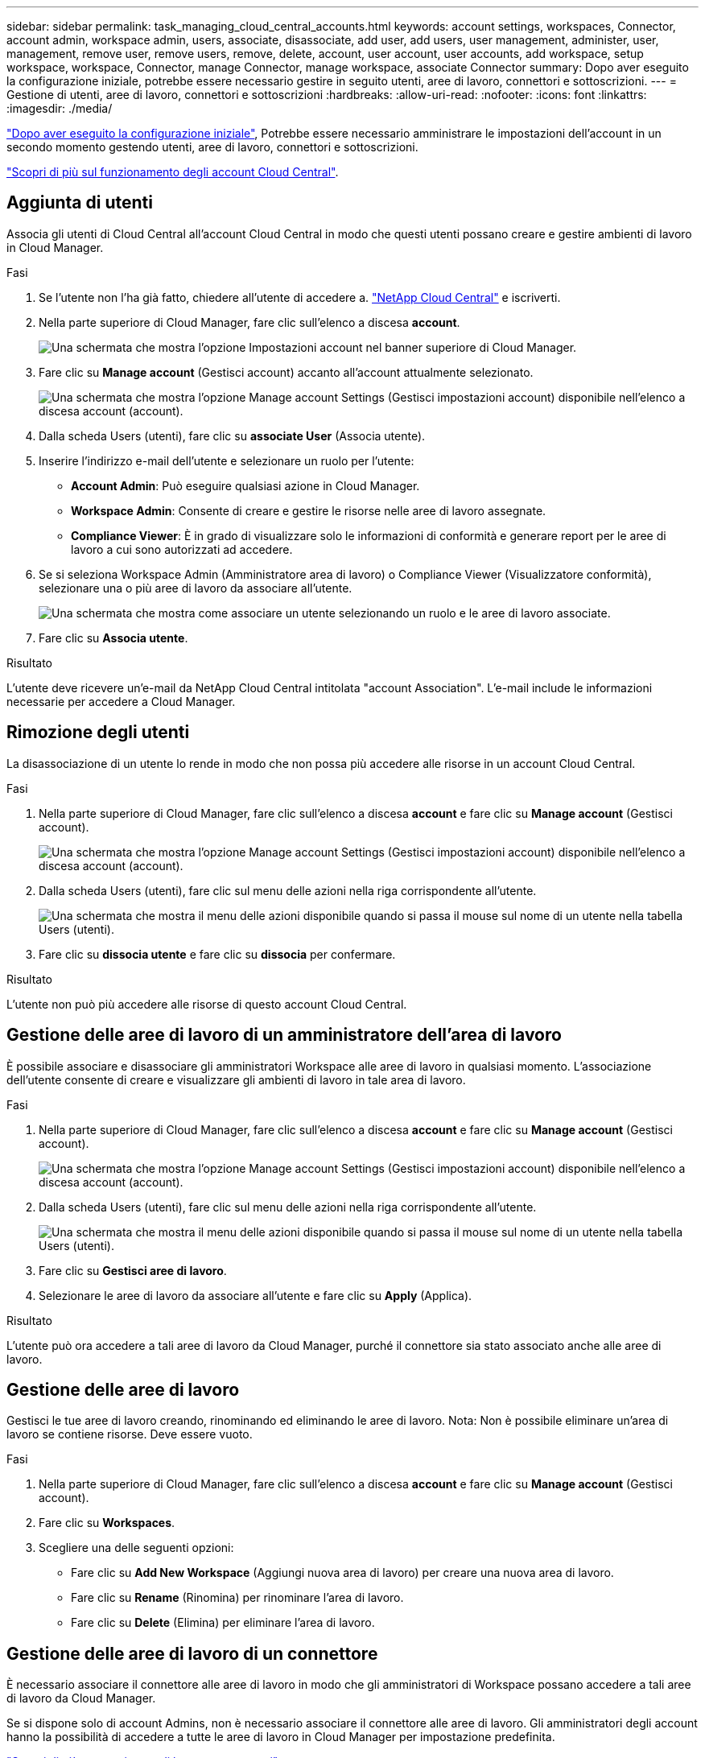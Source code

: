 ---
sidebar: sidebar 
permalink: task_managing_cloud_central_accounts.html 
keywords: account settings, workspaces, Connector, account admin, workspace admin, users, associate, disassociate, add user, add users, user management, administer, user, management, remove user, remove users, remove, delete, account, user account, user accounts, add workspace, setup workspace, workspace, Connector, manage Connector, manage workspace, associate Connector 
summary: Dopo aver eseguito la configurazione iniziale, potrebbe essere necessario gestire in seguito utenti, aree di lavoro, connettori e sottoscrizioni. 
---
= Gestione di utenti, aree di lavoro, connettori e sottoscrizioni
:hardbreaks:
:allow-uri-read: 
:nofooter: 
:icons: font
:linkattrs: 
:imagesdir: ./media/


[role="lead"]
link:task_setting_up_cloud_central_accounts.html["Dopo aver eseguito la configurazione iniziale"], Potrebbe essere necessario amministrare le impostazioni dell'account in un secondo momento gestendo utenti, aree di lavoro, connettori e sottoscrizioni.

link:concept_cloud_central_accounts.html["Scopri di più sul funzionamento degli account Cloud Central"].



== Aggiunta di utenti

Associa gli utenti di Cloud Central all'account Cloud Central in modo che questi utenti possano creare e gestire ambienti di lavoro in Cloud Manager.

.Fasi
. Se l'utente non l'ha già fatto, chiedere all'utente di accedere a. https://cloud.netapp.com["NetApp Cloud Central"^] e iscriverti.
. Nella parte superiore di Cloud Manager, fare clic sull'elenco a discesa *account*.
+
image:screenshot_account_settings_menu.gif["Una schermata che mostra l'opzione Impostazioni account nel banner superiore di Cloud Manager."]

. Fare clic su *Manage account* (Gestisci account) accanto all'account attualmente selezionato.
+
image:screenshot_manage_account_settings.gif["Una schermata che mostra l'opzione Manage account Settings (Gestisci impostazioni account) disponibile nell'elenco a discesa account (account)."]

. Dalla scheda Users (utenti), fare clic su *associate User* (Associa utente).
. Inserire l'indirizzo e-mail dell'utente e selezionare un ruolo per l'utente:
+
** *Account Admin*: Può eseguire qualsiasi azione in Cloud Manager.
** *Workspace Admin*: Consente di creare e gestire le risorse nelle aree di lavoro assegnate.
** *Compliance Viewer*: È in grado di visualizzare solo le informazioni di conformità e generare report per le aree di lavoro a cui sono autorizzati ad accedere.


. Se si seleziona Workspace Admin (Amministratore area di lavoro) o Compliance Viewer (Visualizzatore conformità), selezionare una o più aree di lavoro da associare all'utente.
+
image:screenshot_associate_user.gif["Una schermata che mostra come associare un utente selezionando un ruolo e le aree di lavoro associate."]

. Fare clic su *Associa utente*.


.Risultato
L'utente deve ricevere un'e-mail da NetApp Cloud Central intitolata "account Association". L'e-mail include le informazioni necessarie per accedere a Cloud Manager.



== Rimozione degli utenti

La disassociazione di un utente lo rende in modo che non possa più accedere alle risorse in un account Cloud Central.

.Fasi
. Nella parte superiore di Cloud Manager, fare clic sull'elenco a discesa *account* e fare clic su *Manage account* (Gestisci account).
+
image:screenshot_manage_account_settings.gif["Una schermata che mostra l'opzione Manage account Settings (Gestisci impostazioni account) disponibile nell'elenco a discesa account (account)."]

. Dalla scheda Users (utenti), fare clic sul menu delle azioni nella riga corrispondente all'utente.
+
image:screenshot_associate_user_workspace.gif["Una schermata che mostra il menu delle azioni disponibile quando si passa il mouse sul nome di un utente nella tabella Users (utenti)."]

. Fare clic su *dissocia utente* e fare clic su *dissocia* per confermare.


.Risultato
L'utente non può più accedere alle risorse di questo account Cloud Central.



== Gestione delle aree di lavoro di un amministratore dell'area di lavoro

È possibile associare e disassociare gli amministratori Workspace alle aree di lavoro in qualsiasi momento. L'associazione dell'utente consente di creare e visualizzare gli ambienti di lavoro in tale area di lavoro.

.Fasi
. Nella parte superiore di Cloud Manager, fare clic sull'elenco a discesa *account* e fare clic su *Manage account* (Gestisci account).
+
image:screenshot_manage_account_settings.gif["Una schermata che mostra l'opzione Manage account Settings (Gestisci impostazioni account) disponibile nell'elenco a discesa account (account)."]

. Dalla scheda Users (utenti), fare clic sul menu delle azioni nella riga corrispondente all'utente.
+
image:screenshot_associate_user_workspace.gif["Una schermata che mostra il menu delle azioni disponibile quando si passa il mouse sul nome di un utente nella tabella Users (utenti)."]

. Fare clic su *Gestisci aree di lavoro*.
. Selezionare le aree di lavoro da associare all'utente e fare clic su *Apply* (Applica).


.Risultato
L'utente può ora accedere a tali aree di lavoro da Cloud Manager, purché il connettore sia stato associato anche alle aree di lavoro.



== Gestione delle aree di lavoro

Gestisci le tue aree di lavoro creando, rinominando ed eliminando le aree di lavoro. Nota: Non è possibile eliminare un'area di lavoro se contiene risorse. Deve essere vuoto.

.Fasi
. Nella parte superiore di Cloud Manager, fare clic sull'elenco a discesa *account* e fare clic su *Manage account* (Gestisci account).
. Fare clic su *Workspaces*.
. Scegliere una delle seguenti opzioni:
+
** Fare clic su *Add New Workspace* (Aggiungi nuova area di lavoro) per creare una nuova area di lavoro.
** Fare clic su *Rename* (Rinomina) per rinominare l'area di lavoro.
** Fare clic su *Delete* (Elimina) per eliminare l'area di lavoro.






== Gestione delle aree di lavoro di un connettore

È necessario associare il connettore alle aree di lavoro in modo che gli amministratori di Workspace possano accedere a tali aree di lavoro da Cloud Manager.

Se si dispone solo di account Admins, non è necessario associare il connettore alle aree di lavoro. Gli amministratori degli account hanno la possibilità di accedere a tutte le aree di lavoro in Cloud Manager per impostazione predefinita.

link:concept_cloud_central_accounts.html#users-workspaces-and-service-connectors["Scopri di più su utenti, aree di lavoro e connettori"].

.Fasi
. Nella parte superiore di Cloud Manager, fare clic sull'elenco a discesa *account* e fare clic su *Manage account* (Gestisci account).
. Fare clic su *Connector* (connettore).
. Fare clic su *Manage Workspaces* (Gestisci aree di lavoro) per il connettore che si desidera associare.
. Selezionare le aree di lavoro da associare al connettore e fare clic su *Apply* (Applica).




== Gestione delle sottoscrizioni

Dopo aver effettuato l'iscrizione dal marketplace di un provider cloud, ogni abbonamento è disponibile dal widget Impostazioni account. È possibile rinominare un abbonamento e disassociarlo da uno o più account.

Ad esempio, supponiamo di avere due account e di fatturarvi ciascuno tramite abbonamenti separati. Potresti disassociare un abbonamento da uno degli account, in modo che gli utenti di quell'account non scelgano accidentalmente l'abbonamento sbagliato quando crei un ambiente di lavoro Cloud Volume ONTAP.

link:concept_cloud_central_accounts.html["Scopri di più sugli abbonamenti"].

.Fasi
. Nella parte superiore di Cloud Manager, fare clic sull'elenco a discesa *account* e fare clic su *Manage account* (Gestisci account).
. Fare clic su *Abbonamenti*.
+
Verranno visualizzati solo gli abbonamenti associati all'account attualmente visualizzato.

. Fare clic sul menu delle azioni nella riga corrispondente all'abbonamento che si desidera gestire.
+
image:screenshot_subscription_menu.gif["Schermata del menu delle azioni per un abbonamento."]

. Scegliere di rinominare l'abbonamento o di gestire gli account associati all'abbonamento.




== Modifica del nome dell'account

Modificare il nome dell'account in qualsiasi momento per modificarlo in un elemento significativo per l'utente.

.Fasi
. Nella parte superiore di Cloud Manager, fare clic sull'elenco a discesa *account* e fare clic su *Manage account* (Gestisci account).
. Nella scheda *Panoramica*, fare clic sull'icona di modifica accanto al nome dell'account.
. Digitare un nuovo nome account e fare clic su *Salva*.




== Attivazione o disattivazione della piattaforma SaaS

Si consiglia di non disattivare la piattaforma SaaS a meno che non sia necessario per rispettare le policy di sicurezza della propria azienda. La disattivazione della piattaforma SaaS limita la tua capacità di utilizzare i servizi cloud integrati di NetApp.

I seguenti servizi non sono disponibili da Cloud Manager se si disattiva la piattaforma SaaS:

* Conformità al cloud
* Kubernetes
* Tiering nel cloud
* Global file cache
* Monitoraggio (Cloud Insights)


.Fasi
. Nella parte superiore di Cloud Manager, fare clic sull'elenco a discesa *account* e fare clic su *Manage account* (Gestisci account).
. Nella scheda *Panoramica*, attivare l'opzione Usa la piattaforma SaaS.

